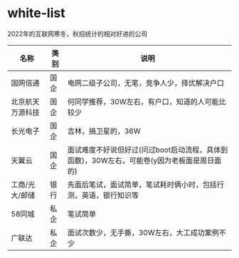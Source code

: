 * white-list
2022年的互联网寒冬，秋招统计的相对好进的公司

|名称|类别|说明|
|---|---|---|
|国网信通|国企|电网二级子公司，无笔，竞争人少，择优解决户口|
|北京航天万源科技|国企|何同学推荐，30W左右，有户口，知道的人可能比较少|
|长光电子|国企|吉林，搞卫星的，36W|
|天翼云|国企|面试难度不好说但好过(问过boot启动流程，具体到函数)，30W左右，可能卷(y因为老板面是周日面的)|
|工商/光大/邮储|银行|先面后笔试，面试简单，笔试耗时俩小时，包括行测，英语，银行知识等|
|58同城|私企|笔试简单|
|广联达|私企|面试次数少，无手撕，30W左右，大工成功案例不少|
